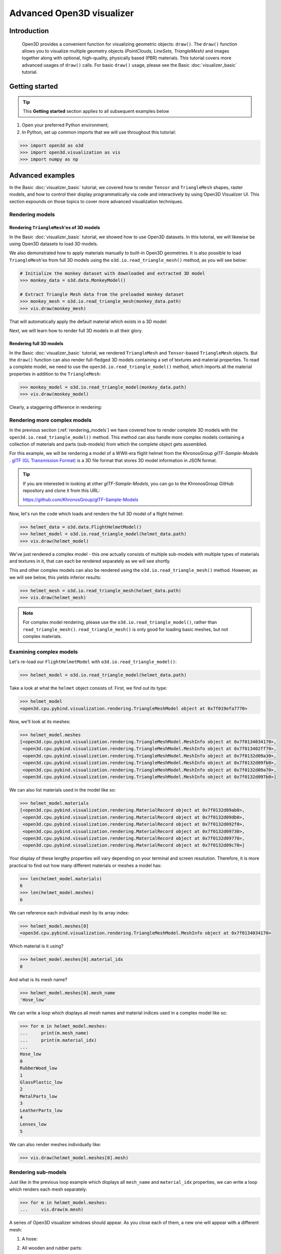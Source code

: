 .. _visualizer_advanced:

Advanced Open3D visualizer
==========================

Introduction
---------------

.. epigraph:: Open3D provides a convenient function for visualizing geometric objects: ``draw()``. The ``draw()`` function allows you to visualize multiple geometry objects *(PointClouds, LineSets, TriangleMesh)* and images together along with optional, high-quality, physically based (PBR) materials. This tutorial covers more advanced usages of  ``draw()`` calls. For basic ``draw()`` usage, please see the Basic :doc:`visualizer_basic` tutorial.


Getting started
---------------

.. tip::
    This **Getting started** section applies to all subsequent examples below
	 
1. Open your preferred Python environment;
2. In Python, set up common imports that we will use throughout this tutorial:

.. code-block:: python

    >>> import open3d as o3d
    >>> import open3d.visualization as vis
    >>> import numpy as np


Advanced examples
-----------------

In the Basic :doc:`visualizer_basic` tutorial, we covered how to render ``Tensor`` and ``TriangleMesh`` shapes, raster models, and how to control their display programmatically via code and interactively by using Open3D Visualizer UI. This section expounds on those topics to cover more advanced visualization techniques.


.. _rendering_models:

Rendering models
::::::::::::::::

Rendering ``TriangleMesh``'es of 3D models
""""""""""""""""""""""""""""""""""""""""""

In the Basic :doc:`visualizer_basic` tutorial, we showed how to use Open3D datasets. In this tutorial, we will likewise be using Open3D datasets to load 3D models.

.. seealso::

    For more information on datasets, please refer to the 
    :doc:`Open3D Datasets page <../data/index>`

We also demonstrated how to apply materials manually to built-in Open3D geometries. It is also possible to load ``TriangleMesh``'es from full 3D models using the ``o3d.io.read_triangle_mesh()`` method, as you will see below: 


.. code-block:: python

    # Initialize the monkey dataset with downloaded and extracted 3D model
    >>> monkey_data = o3d.data.MonkeyModel()
    
    # Extract Triangle Mesh data from the preloaded monkey dataset
    >>> monkey_mesh = o3d.io.read_triangle_mesh(monkey_data.path)
    >>> vis.draw(monkey_mesh)


That will automatically apply the default material which exists in a 3D model:

.. image:: https://user-images.githubusercontent.com/93158890/160008560-4834c962-efa7-4d69-b99d-9ff321a03c02.jpg
    :width: 700px


Next, we will learn how to render full 3D models in all their glory.



Rendering full 3D models
""""""""""""""""""""""""

In the Basic :doc:`visualizer_basic` tutorial, we rendered ``TriangleMesh`` and ``Tensor``-based ``TriangleMesh`` objects. But the ``draw()`` function can also render full-fledged 3D models containing a set of textures and material properties. To read a complete model, we need to use the ``open3d.io.read_triangle_model()`` method, which imports all the material properties in addition to the ``TriangleMesh``:

.. code-block:: python

    >>> monkey_model = o3d.io.read_triangle_model(monkey_data.path)
    >>> vis.draw(monkey_model)

Clearly, a staggering difference in rendering:

.. image:: https://user-images.githubusercontent.com/93158890/148611141-d424fc74-be7e-4833-913c-714fc3c4fbd2.jpg
    :width: 700px



Rendering more complex models
:::::::::::::::::::::::::::::

In the previous section (:ref:`rendering_models`) we have covered how to render complete 3D models with the ``open3d.io.read_triangle_model()`` method. This method can also handle more complex models containing a collection of materials and parts (sub-models) from which the complete object gets assembled.

For this example, we will be rendering a model of a WWII-era flight helmet from the KhronosGroup *glTF-Sample-Models* . `glTF (GL Transmission Format) <https://docs.fileformat.com/3d/gltf/>`_ is a 3D file format that stores 3D model information in JSON format.


.. tip::

    If you are interested in looking at other *glTF-Sample-Models*, you can go to the KhronosGroup GitHub repository and clone it from this URL:
    
    https://github.com/KhronosGroup/glTF-Sample-Models 



Now, let's run the code which loads and renders the full 3D model of a flight helmet:

.. code-block:: python

    >>> helmet_data = o3d.data.FlightHelmetModel()
    >>> helmet_model = o3d.io.read_triangle_model(helmet_data.path)
    >>> vis.draw(helmet_model)
    

.. image:: https://user-images.githubusercontent.com/93158890/148611761-40f95b2b-d257-4f2b-a8c0-60a73b159b96.jpg
    :width: 700px

We've just rendered a complex model - this one actually consists of multiple sub-models with multiple types of materials and textures in it, that can each be rendered separately as we will see shortly.

This and other complex models can also be rendered using the ``o3d.io.read_triangle_mesh()`` method. However, as we will see below, this  yields inferior results:

.. code-block:: python

    >>> helmet_mesh = o3d.io.read_triangle_mesh(helmet_data.path)
    >>> vis.draw(helmet_mesh)


.. image:: https://user-images.githubusercontent.com/93158890/148611814-09c6fe17-d209-439d-8ae9-c186387fd698.jpg
    :width: 700px

.. note::
   For complex model rendering, please use the ``o3d.io.read_triangle_model()``, rather than ``read_triangle_mesh()``. ``read_triangle_mesh()`` is only good for loading basic meshes, but not complex materials.


Examining complex models
::::::::::::::::::::::::

Let's re-load our ``FlightHelmetModel`` with ``o3d.io.read_triangle_model()``:

.. code-block:: python

    >>> helmet_model = o3d.io.read_triangle_model(helmet_data.path)

Take a look at what the ``helmet`` object consists of. First, we find out its type:

.. code-block:: python

    >>> helmet_model
    <open3d.cpu.pybind.visualization.rendering.TriangleMeshModel object at 0x7f019efa7770>

Now, we'll look at its meshes:

.. code-block:: python

    >>> helmet_model.meshes
    [<open3d.cpu.pybind.visualization.rendering.TriangleMeshModel.MeshInfo object at 0x7f0134034170>,
     <open3d.cpu.pybind.visualization.rendering.TriangleMeshModel.MeshInfo object at 0x7f013402ff70>,
     <open3d.cpu.pybind.visualization.rendering.TriangleMeshModel.MeshInfo object at 0x7f0132d09a30>,
     <open3d.cpu.pybind.visualization.rendering.TriangleMeshModel.MeshInfo object at 0x7f0132d09fb0>,
     <open3d.cpu.pybind.visualization.rendering.TriangleMeshModel.MeshInfo object at 0x7f0132d09a70>,
     <open3d.cpu.pybind.visualization.rendering.TriangleMeshModel.MeshInfo object at 0x7f0132d097b0>]

We can also list materials used in the model like so:

.. code-block:: python

    >>> helmet_model.materials
    [<open3d.cpu.pybind.visualization.rendering.MaterialRecord object at 0x7f0132d09ab0>,
     <open3d.cpu.pybind.visualization.rendering.MaterialRecord object at 0x7f0132d09db0>,
     <open3d.cpu.pybind.visualization.rendering.MaterialRecord object at 0x7f0132d092f0>,
     <open3d.cpu.pybind.visualization.rendering.MaterialRecord object at 0x7f0132d09730>,
     <open3d.cpu.pybind.visualization.rendering.MaterialRecord object at 0x7f0132d09770>,
     <open3d.cpu.pybind.visualization.rendering.MaterialRecord object at 0x7f0132d09c70>]

Your display of these lengthy properties will vary depending on your terminal and screen resolution. Therefore, it is more practical to find out how many different materials or meshes a model has:

.. code-block:: python

    >>> len(helmet_model.materials)
    6
    >>> len(helmet_model.meshes)
    6

We can reference each individual mesh by its array index:

.. code-block:: python

    >>> helmet_model.meshes[0]
    <open3d.cpu.pybind.visualization.rendering.TriangleMeshModel.MeshInfo object at 0x7f0134034170>
    
Which material is it using?

.. code-block:: python

    >>> helmet_model.meshes[0].material_idx
    0

And what is its mesh name?

.. code-block:: python

    >>> helmet_model.meshes[0].mesh_name
    'Hose_low'


We can write a loop which displays all mesh names and material indices used in a complex model like so:


.. code-block:: python

    >>> for m in helmet_model.meshes:
    ...     print(m.mesh_name)
    ...     print(m.material_idx)
    ... 
    Hose_low
    0
    RubberWood_low
    1
    GlassPlastic_low
    2
    MetalParts_low
    3
    LeatherParts_low
    4
    Lenses_low
    5
  
   

We can also render meshes individually like:

.. code-block:: python

    >>> vis.draw(helmet_model.meshes[0].mesh)
    
.. image:: https://user-images.githubusercontent.com/93158890/149238095-5385d761-3bae-4172-ab45-1d47b6084d5c.jpg
    :width: 700px


Rendering sub-models
::::::::::::::::::::


Just like in the previous loop example which displays all ``mesh_name`` and ``material_idx`` properties, we can write a loop which renders each mesh separately:

.. code-block:: python

    >>> for m in helmet_model.meshes:
    ...     vis.draw(m.mesh)
    
A series of Open3D visualizer windows should appear. As you close each of them, a new one will appear with a different mesh:

1) A hose:

.. image:: https://user-images.githubusercontent.com/93158890/149238208-961a0a8d-ebb2-4621-aff1-8bfcdeced734.jpg
    :width: 700px
    
2) All wooden and rubber parts:

.. image:: https://user-images.githubusercontent.com/93158890/149238298-98a894cd-72a2-4c76-8e30-da89e26f2fa4.jpg
    :width: 700px

Other parts will follow:

3) The goggles and earphones parts
4) All metallic parts
5) Leather parts
6) Lenses

Cool, isn't it? Now, we can modify the same loop to display all materials and associated properties:

.. code-block:: python

    >>> for m in helmet_model.meshes:
    ...     vis.draw({'name' : m.mesh_name, 'geometry' : m.mesh, 'material' : helmet_model.materials[m.material_idx]})

This will give us a full display of each part:

1) A hose:

.. image:: https://user-images.githubusercontent.com/93158890/149238906-065fad20-ed3f-4585-b90b-7d30b5c06912.jpg
    :width: 700px
    
2) All wooden and rubber parts (breathing mask):

.. image:: https://user-images.githubusercontent.com/93158890/149239024-e361bb4a-5fe5-44e7-b41d-8b6d777a1b9b.jpg
    :width: 700px

And other parts, just like in the previous ``helmet.meshes`` loop:

3) The goggles and earphones parts    
4) All metallic parts
5) Leather parts:
6) Lenses



Rendering a ``Tensor``-based ``TriangleMesh`` monkey
::::::::::::::::::::::::::::::::::::::::::::::::::::

In the beginning of this tutorial (:ref:`rendering_models`), we rendered a ``TriangleMesh`` of a monkey model using the ``o3d.io.read_triangle_mesh()`` method. Now, we will modify our earlier exercise to convert regular ``TriangleMesh`` into ``Tensor``.

Once again, in your terminal, enter:

.. code-block:: python

    >>> monkey_mesh = o3d.io.read_triangle_mesh(monkey_data.path)

Here we are invoking the ``open3d.io`` library which allows us to read 3D model files and/or selectively extract their details. In this case, we are using the ``read_triangle_mesh()`` method for extracting the ``monkey.obj`` file ``TriangleMesh`` data. Now we convert it into **Open3D Tensor geometry**:

.. code-block:: python

    >>> monkey_tensor = o3d.t.geometry.TriangleMesh.from_legacy(monkey_mesh)

Let's see what properties ``monkey_tensor`` has:

.. code-block:: python

    >>> monkey_tensor
    TriangleMesh on CPU:0 [9908 vertices (Float32) and 15744 triangles (Int64)].
    Vertex Attributes: normals (dtype = Float32, shape = {9908, 3}).
    Triangle Attributes: texture_uvs (dtype = Float32, shape = {15744, 3, 2}).
		
Time to render the ``monkey_tensor``:

.. code-block:: python

    >>> vis.draw(monkey_tensor)

And we get:

.. image:: https://user-images.githubusercontent.com/93158890/148610827-4a8dc85f-5664-4f7a-b0da-1808387c9f71.jpg
    :width: 700px

Now, let's work on materials:

.. code-block:: python

    >>> mat = vis.rendering.MaterialRecord()
    >>> mat.base_color = np.asarray([1.0, 1.0, 0.0, 1.0])
    >>> vis.draw({'name': 'monkey', 'geometry': monkey_tensor, 'material': mat})
    
We have initialized ``mat.base_color`` to be yellow and get:

.. image:: https://user-images.githubusercontent.com/93158890/148610882-14e6d348-1e8e-4bd9-b0ef-90fa884d9706.jpg
    :width: 700px

Obviously, this looks ugly because the material (``mat``) lacks shading. To correct our 3D rendering, we use ``mat.shader`` property:

.. code-block:: python

    >>> mat.shader = 'defaultLit'
    >>> vis.draw({'name': 'monkey', 'geometry': monkey_tensor, 'material': mat})

This time, we see a big difference because the ``mat.shader`` property is initialized:

.. image:: https://user-images.githubusercontent.com/93158890/148611064-2fa5fe4c-b8cb-4588-ad46-df23cdf160be.jpg
    :width: 700px

You can experiment with different material colors to your liking by changing numeric values in the ``mat.base_color = np.asarray([1.0, 1.0, 0.0, 1.0])`` statement.

